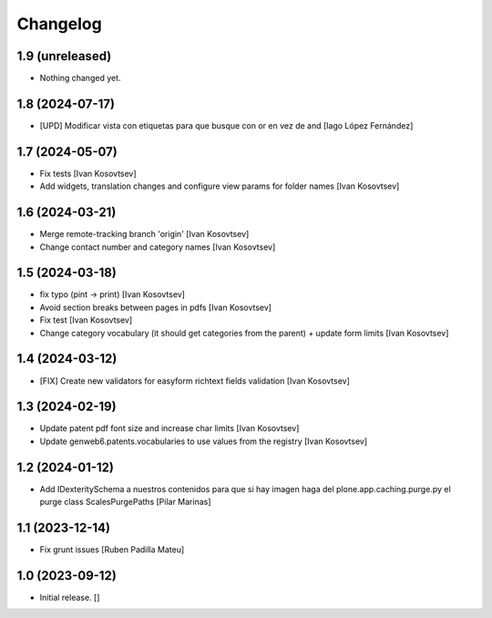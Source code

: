 Changelog
=========


1.9 (unreleased)
----------------

- Nothing changed yet.


1.8 (2024-07-17)
----------------

* [UPD] Modificar vista con etiquetas para que busque con or en vez de and [Iago López Fernández]

1.7 (2024-05-07)
----------------

* Fix tests [Ivan Kosovtsev]
* Add widgets, translation changes and configure view params for folder names [Ivan Kosovtsev]

1.6 (2024-03-21)
----------------

* Merge remote-tracking branch 'origin' [Ivan Kosovtsev]
* Change contact number and category names [Ivan Kosovtsev]

1.5 (2024-03-18)
----------------

* fix typo (pint -> print) [Ivan Kosovtsev]
* Avoid section breaks between pages in pdfs [Ivan Kosovtsev]
* Fix test [Ivan Kosovtsev]
* Change category vocabulary (it should get categories from the parent) + update form limits [Ivan Kosovtsev]

1.4 (2024-03-12)
----------------

* [FIX] Create new validators for easyform richtext fields validation [Ivan Kosovtsev]

1.3 (2024-02-19)
----------------

* Update patent pdf font size and increase char limits [Ivan Kosovtsev]
* Update genweb6.patents.vocabularies to use values from the registry [Ivan Kosovtsev]

1.2 (2024-01-12)
----------------

* Add IDexteritySchema a nuestros contenidos para que si hay imagen haga del plone.app.caching.purge.py el purge class ScalesPurgePaths [Pilar Marinas]

1.1 (2023-12-14)
----------------

* Fix grunt issues [Ruben Padilla Mateu]

1.0 (2023-09-12)
----------------

- Initial release.
  []
